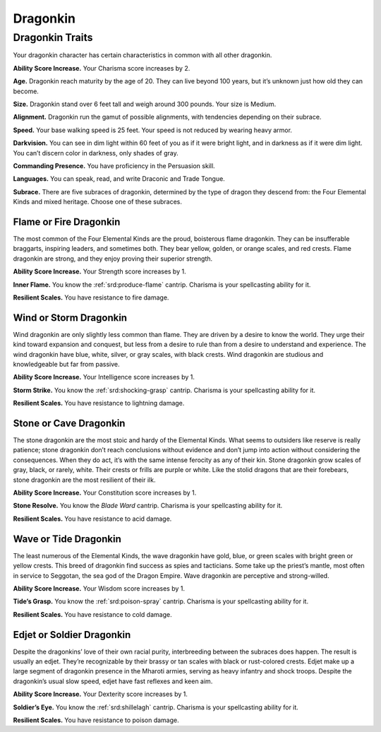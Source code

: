 
.. _midgardheroes:dragonkin:

Dragonkin
---------

Dragonkin Traits
================

Your dragonkin character has certain characteristics in
common with all other dragonkin.

**Ability Score Increase.** Your Charisma score increases by 2.

**Age.** Dragonkin reach maturity by the age of 20. They can live beyond
100 years, but it’s unknown just how old they can become.

**Size.** Dragonkin stand over 6 feet tall and weigh around 300 pounds.
Your size is Medium.

**Alignment.** Dragonkin run the gamut of possible alignments, with
tendencies depending on their subrace.

**Speed.** Your base walking speed is 25 feet. Your speed is not reduced
by wearing heavy armor.

**Darkvision.** You can see in dim light within 60 feet of you as if it
were bright light, and in darkness as if it were dim light. You can’t
discern color in darkness, only shades of gray.

**Commanding Presence.** You have proficiency in the Persuasion skill.

**Languages.** You can speak, read, and write Draconic and Trade Tongue.

**Subrace.** There are five subraces of dragonkin, determined by the
type of dragon they descend from: the Four Elemental Kinds and mixed
heritage. Choose one of these subraces.

Flame or Fire Dragonkin
^^^^^^^^^^^^^^^^^^^^^^^

The most common of the Four Elemental Kinds are the proud, boisterous
flame dragonkin. They can be insufferable braggarts, inspiring leaders,
and sometimes both. They bear yellow, golden, or orange scales, and red
crests. Flame dragonkin are strong, and they enjoy proving their
superior strength.

**Ability Score Increase.** Your Strength score increases by 1.

**Inner Flame.** You know the :ref:`srd:produce-flame` cantrip. Charisma
is your spellcasting ability for it.

**Resilient Scales.** You have resistance to fire damage.

Wind or Storm Dragonkin
^^^^^^^^^^^^^^^^^^^^^^^

Wind dragonkin are only slightly less common than flame. They are driven
by a desire to know the world. They urge their kind toward expansion and
conquest, but less from a desire to rule than from a desire to
understand and experience. The wind dragonkin have blue, white, silver,
or gray scales, with black crests. Wind dragonkin are studious and
knowledgeable but far from passive.

**Ability Score Increase.** Your Intelligence score increases by 1.

**Storm Strike.** You know the :ref:`srd:shocking-grasp` cantrip.
Charisma is your spellcasting ability for it.

**Resilient Scales.** You have resistance to lightning damage.

Stone or Cave Dragonkin
^^^^^^^^^^^^^^^^^^^^^^^

The stone dragonkin are the most stoic and hardy of the Elemental Kinds.
What seems to outsiders like reserve is really patience; stone dragonkin
don’t reach conclusions without evidence and don’t jump into action
without considering the consequences. When they do act, it’s with the
same intense ferocity as any of their kin. Stone dragonkin grow scales
of gray, black, or rarely, white. Their crests or frills are purple or
white. Like the stolid dragons that are their forebears, stone dragonkin
are the most resilient of their ilk.

**Ability Score Increase.** Your Constitution score increases by 1.

**Stone Resolve.** You know the *Blade Ward* cantrip. Charisma
is your spellcasting ability for it.

**Resilient Scales.** You have resistance to acid damage.

Wave or Tide Dragonkin
^^^^^^^^^^^^^^^^^^^^^^

The least numerous of the Elemental Kinds, the wave dragonkin have gold,
blue, or green scales with bright green or yellow crests. This breed of
dragonkin find success as spies and tacticians. Some take up the
priest’s mantle, most often in service to Seggotan, the sea god of the
Dragon Empire. Wave dragonkin are perceptive and strong-willed.

**Ability Score Increase.** Your Wisdom score increases by 1.

**Tide’s Grasp.** You know the :ref:`srd:poison-spray` cantrip. Charisma
is your spellcasting ability for it.

**Resilient Scales.** You have resistance to cold damage.

Edjet or Soldier Dragonkin
^^^^^^^^^^^^^^^^^^^^^^^^^^

Despite the dragonkins’ love of their own racial purity, interbreeding
between the subraces does happen. The result is usually an edjet.
They’re recognizable by their brassy or tan scales with black or
rust-colored crests. Edjet make up a large segment of dragonkin presence
in the Mharoti armies, serving as heavy infantry and shock troops.
Despite the dragonkin’s usual slow speed, edjet have fast reflexes and
keen aim.

**Ability Score Increase.** Your Dexterity score increases by 1.

**Soldier’s Eye.** You know the :ref:`srd:shillelagh` cantrip. Charisma
is your spellcasting ability for it.

**Resilient Scales.** You have resistance to poison damage.

